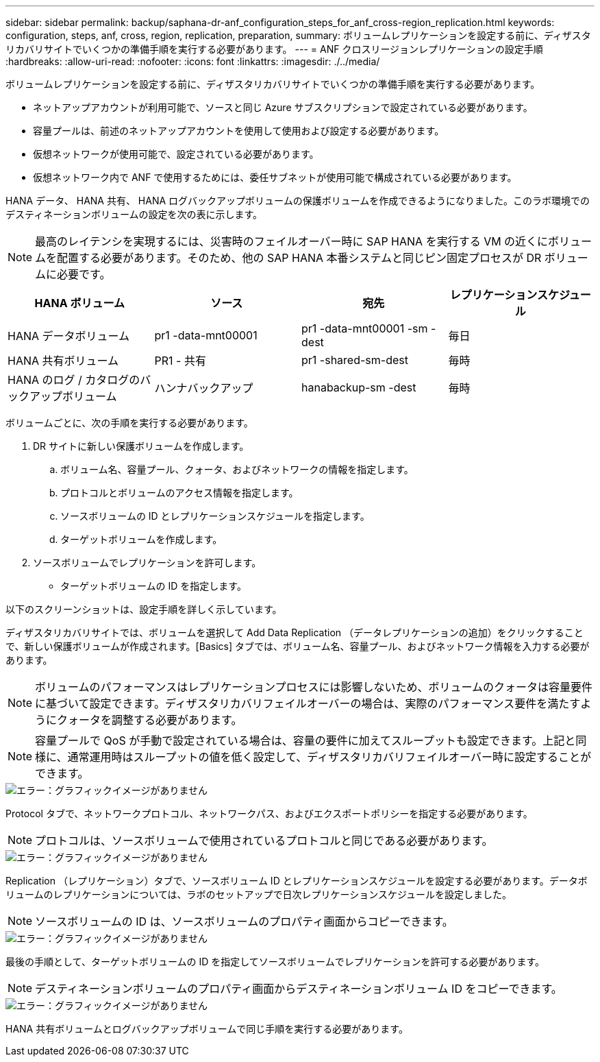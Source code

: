 ---
sidebar: sidebar 
permalink: backup/saphana-dr-anf_configuration_steps_for_anf_cross-region_replication.html 
keywords: configuration, steps, anf, cross, region, replication, preparation, 
summary: ボリュームレプリケーションを設定する前に、ディザスタリカバリサイトでいくつかの準備手順を実行する必要があります。 
---
= ANF クロスリージョンレプリケーションの設定手順
:hardbreaks:
:allow-uri-read: 
:nofooter: 
:icons: font
:linkattrs: 
:imagesdir: ./../media/


[role="lead"]
ボリュームレプリケーションを設定する前に、ディザスタリカバリサイトでいくつかの準備手順を実行する必要があります。

* ネットアップアカウントが利用可能で、ソースと同じ Azure サブスクリプションで設定されている必要があります。
* 容量プールは、前述のネットアップアカウントを使用して使用および設定する必要があります。
* 仮想ネットワークが使用可能で、設定されている必要があります。
* 仮想ネットワーク内で ANF で使用するためには、委任サブネットが使用可能で構成されている必要があります。


HANA データ、 HANA 共有、 HANA ログバックアップボリュームの保護ボリュームを作成できるようになりました。このラボ環境でのデスティネーションボリュームの設定を次の表に示します。


NOTE: 最高のレイテンシを実現するには、災害時のフェイルオーバー時に SAP HANA を実行する VM の近くにボリュームを配置する必要があります。そのため、他の SAP HANA 本番システムと同じピン固定プロセスが DR ボリュームに必要です。

|===
| HANA ボリューム | ソース | 宛先 | レプリケーションスケジュール 


| HANA データボリューム | pr1 -data-mnt00001 | pr1 -data-mnt00001 -sm -dest | 毎日 


| HANA 共有ボリューム | PR1 - 共有 | pr1 -shared-sm-dest | 毎時 


| HANA のログ / カタログのバックアップボリューム | ハンナバックアップ | hanabackup-sm -dest | 毎時 
|===
ボリュームごとに、次の手順を実行する必要があります。

. DR サイトに新しい保護ボリュームを作成します。
+
.. ボリューム名、容量プール、クォータ、およびネットワークの情報を指定します。
.. プロトコルとボリュームのアクセス情報を指定します。
.. ソースボリュームの ID とレプリケーションスケジュールを指定します。
.. ターゲットボリュームを作成します。


. ソースボリュームでレプリケーションを許可します。
+
** ターゲットボリュームの ID を指定します。




以下のスクリーンショットは、設定手順を詳しく示しています。

ディザスタリカバリサイトでは、ボリュームを選択して Add Data Replication （データレプリケーションの追加）をクリックすることで、新しい保護ボリュームが作成されます。[Basics] タブでは、ボリューム名、容量プール、およびネットワーク情報を入力する必要があります。


NOTE: ボリュームのパフォーマンスはレプリケーションプロセスには影響しないため、ボリュームのクォータは容量要件に基づいて設定できます。ディザスタリカバリフェイルオーバーの場合は、実際のパフォーマンス要件を満たすようにクォータを調整する必要があります。


NOTE: 容量プールで QoS が手動で設定されている場合は、容量の要件に加えてスループットも設定できます。上記と同様に、通常運用時はスループットの値を低く設定して、ディザスタリカバリフェイルオーバー時に設定することができます。

image::saphana-dr-anf_image10.png[エラー：グラフィックイメージがありません]

Protocol タブで、ネットワークプロトコル、ネットワークパス、およびエクスポートポリシーを指定する必要があります。


NOTE: プロトコルは、ソースボリュームで使用されているプロトコルと同じである必要があります。

image::saphana-dr-anf_image11.png[エラー：グラフィックイメージがありません]

Replication （レプリケーション）タブで、ソースボリューム ID とレプリケーションスケジュールを設定する必要があります。データボリュームのレプリケーションについては、ラボのセットアップで日次レプリケーションスケジュールを設定しました。


NOTE: ソースボリュームの ID は、ソースボリュームのプロパティ画面からコピーできます。

image::saphana-dr-anf_image12.png[エラー：グラフィックイメージがありません]

最後の手順として、ターゲットボリュームの ID を指定してソースボリュームでレプリケーションを許可する必要があります。


NOTE: デスティネーションボリュームのプロパティ画面からデスティネーションボリューム ID をコピーできます。

image::saphana-dr-anf_image13.png[エラー：グラフィックイメージがありません]

HANA 共有ボリュームとログバックアップボリュームで同じ手順を実行する必要があります。
